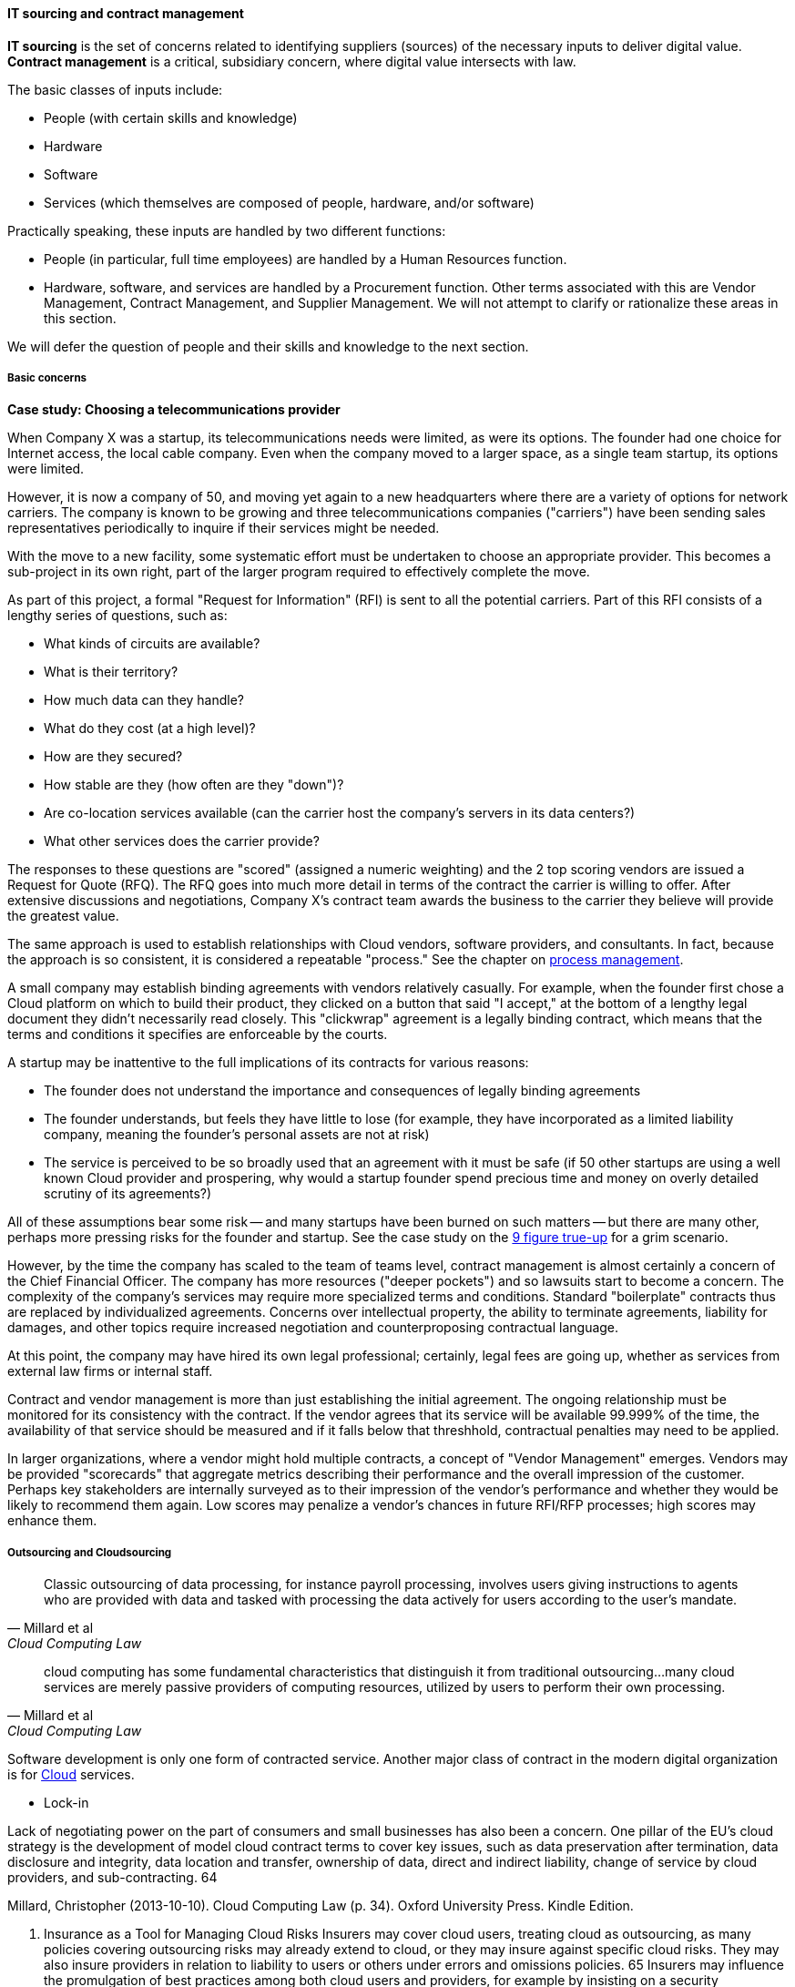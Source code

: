 anchor:sourcing[]

==== IT sourcing and contract management
*IT sourcing* is the set of concerns related to identifying suppliers (sources) of the necessary inputs to deliver digital value. *Contract management* is a critical, subsidiary concern, where digital value intersects with law.

The basic classes of inputs include:

* People (with certain skills and knowledge)
* Hardware
* Software
* Services (which themselves are composed of people, hardware, and/or software)

Practically speaking, these inputs are handled by two different functions:

* People (in particular, full time employees) are handled by a Human Resources function.
* Hardware, software, and services are handled by a Procurement function. Other terms associated with this are Vendor Management, Contract Management, and Supplier Management. We will not attempt to clarify or rationalize these areas in this section.

We will defer the question of people and their skills and knowledge to the next section.

===== Basic concerns

****
*Case study: Choosing a telecommunications provider*

When Company X was a startup, its telecommunications needs were limited, as were its options. The founder had one choice for Internet access, the local cable company. Even when the company moved to a larger space, as a single team startup, its options were limited.

However, it is now a company of 50, and moving yet again to a new headquarters where there are a variety of options for network carriers. The company is known to be growing and three telecommunications companies ("carriers") have been sending sales representatives periodically to inquire if their services might be needed.

With the move to a new facility, some systematic effort must be undertaken to choose an appropriate provider. This becomes a sub-project in its own right, part of the larger program required to effectively complete the move.

As part of this project, a formal "Request for Information" (RFI) is sent to all the potential carriers. Part of this RFI consists of a lengthy series of questions, such as:

* What kinds of circuits are available?
* What is their territory?
* How much data can they handle?
* What do they cost (at a high level)?
* How are they secured?
* How stable are they (how often are they "down")?
* Are co-location services available (can the carrier host the company's servers in its data centers?)
* What other services does the carrier provide?

The responses to these questions are "scored" (assigned a numeric weighting) and the 2 top scoring vendors are issued a Request for Quote (RFQ). The RFQ goes into much more detail in terms of the contract the carrier is willing to offer. After extensive discussions and negotiations, Company X's contract team awards the business to the carrier they believe will provide the greatest value.

The same approach is used to establish relationships with Cloud vendors, software providers, and consultants. In fact, because the approach is so consistent, it is considered a repeatable "process." See the chapter on xref:chap-process-mgmt[process management].

****

A small company may establish binding agreements with vendors relatively casually. For example, when the founder first chose a Cloud platform on which to build their product, they clicked on a button that said "I accept," at the bottom of a lengthy legal document they didn't necessarily read closely. This "clickwrap" agreement is a legally binding contract, which means that the terms and conditions it specifies are enforceable by the courts.

A startup may be inattentive to the full implications of its contracts for various reasons:

* The founder does not understand the importance and consequences of legally binding agreements
* The founder understands, but feels they have little to lose (for example, they have incorporated as a limited liability company, meaning the founder's personal assets are not at risk)
* The service is perceived to be so broadly used that an agreement with it must be safe (if 50 other startups are using a well known Cloud provider and prospering, why would a startup founder spend precious time and money on overly detailed scrutiny of its agreements?)

All of these assumptions bear some risk -- and many startups have been burned on such matters -- but there are many other, perhaps more pressing risks for the founder and startup. See the case study on the xref:9-figure-true-up[9 figure true-up] for a grim scenario.

However, by the time the company has scaled to the team of teams level, contract management is almost certainly a concern of the Chief Financial Officer. The company has more resources ("deeper pockets") and so lawsuits start to become a concern. The complexity of the company's services may require more specialized terms and conditions. Standard "boilerplate" contracts thus are replaced by individualized agreements. Concerns over intellectual property, the ability to terminate agreements, liability for damages, and other topics require increased negotiation and counterproposing contractual language.

At this point, the company may have hired its own legal professional; certainly, legal fees are going up, whether as services from external law firms or internal staff.

Contract and vendor management is more than just establishing the initial agreement. The ongoing relationship must be monitored for its consistency with the contract. If the vendor agrees that its service will be available 99.999% of the time, the availability of that service should be measured and if it falls below that threshhold, contractual penalties may need to be applied.

In larger organizations, where a vendor might hold multiple contracts, a concept of "Vendor Management" emerges. Vendors may be provided "scorecards" that aggregate metrics describing their performance and the overall impression of the customer. Perhaps key stakeholders are internally surveyed as to their impression of the vendor's performance and whether they would be likely to recommend them again. Low scores may penalize a vendor's chances in future RFI/RFP processes; high scores may enhance them.

===== Outsourcing and Cloudsourcing
[quote, Millard et al, Cloud Computing Law]
Classic outsourcing of data processing, for instance payroll processing, involves users giving instructions to agents who are provided with data and tasked with processing the data actively for users according to the user’s mandate.

[quote, Millard et al, Cloud Computing Law]
cloud computing has some fundamental characteristics that distinguish it from traditional outsourcing...many cloud services are merely passive providers of computing resources, utilized by users to perform their own processing.

Software development is only one form of contracted service. Another major class of contract in the modern digital organization is for xref:cloud[Cloud] services.

* Lock-in

Lack of negotiating power on the part of consumers and small businesses has also been a concern. One pillar of the EU’s cloud strategy is the development of model cloud contract terms to cover key issues, such as data preservation after termination, data disclosure and integrity, data location and transfer, ownership of data, direct and indirect liability, change of service by cloud providers, and sub-contracting. 64

Millard, Christopher (2013-10-10). Cloud Computing Law (p. 34). Oxford University Press. Kindle Edition.

7. Insurance as a Tool for Managing Cloud Risks
Insurers may cover cloud users, treating cloud as outsourcing, as many policies covering outsourcing risks may already extend to cloud, or they may insure against specific cloud risks. They may also insure providers in relation to liability to users or others under errors and omissions policies. 65 Insurers may influence the promulgation of best practices among both cloud users and providers, for example by insisting on a security certification as a precondition for cover, or possibly for a pricing discount. The role of insurers in cloud seems set to grow, particularly if stricter legal requirements are imposed on cloud users in future.

Millard, Christopher (2013-10-10). Cloud Computing Law (p. 34). Oxford University Press. Kindle Edition.

===== Software development and contracts

[quote, Agile Manifesto]
Customer collaboration over contract negotiation.

[quote, Andreas Opelt et al, Agile Contracts: Creating and Managing Successful Projects with Scrum]
For both suppliers and buyers of information technology (IT) projects, one issue arises repeatedly: how to get out of the trap of fixed pricing without the disadvantages of time and materials contracts.

[quote, Arbogast et  al, Agile Contracts Primer]
What do lawyers assume is the nature of software projects? First, it is common that they view it as similar to a construction project—relatively predictable—rather than the highly uncertain and variable research and development that it usually is. Second, that in the project (1) there is a long delay before something can be delivered that is well done, with (2) late and weak feedback, (3) long payment cycles, and (4) great problems for the customer if the project is stopped at any arbitrary point in time. *These assumptions are invalidated in agile development.*

Software is often developed and delivered per contractual terms. Contracts are legally binding agreements, typically developed with the assistance of lawyers. As noted in <<Arbogast2012>> (p.5),  "Legal professionals are trained to act, under legal duty, to
advance their client’s interests and protect them against all pitfalls, seen or unseen." The idea of "customer collaboration over contract negotiation" may strike them as the height of naivete. However, Agile and Lean influences have made substantial inroads in contracting approaches.

Arbogast et al. describe the general areas of contract concern:

* Risk, exposure, and liability
* Flexibility
* Clarity of obligations, expectations, and deliverables

They argue that "An agile-project contract may articulate the same limitations of liability (and related terms) as a traditional-project contract, but the agile contract will better support avoiding the very problems that a lawyer is worried about." (p. 12)

So, what is an agile contract?

There are two major classes of contracts:

* Time and materials
* Fixed price

In a *time and materials* contract, the contracting firm simply pays the provider until the work is done. This means that the risk of the project overrunning its schedule or budget resides primarily with the firm hiring out the work. While this can work, there is often a desire on the part of the firm to reduce this risk. If you are hiring someone because they claim they are experts, and can do the work better/cheaper/quicker than your own staff, it seems reasonable that they should be willing to shoulder some of the risk.

In a *fixed price* contract, the vendor providing the service will make a binding commitment that (for example) "we will get the software completely written in 9 months for $3 million." Penalties may be enforced if the software is late, and it's up to the vendor to control development costs. If the vendor does not understand the work correctly, they may lose money on the deal.

Reconciling Agile with fixed-price contracting approaches has been a challenging topic <<Opelt2013>>. The desire for control over a contractual relationship is historically one of the major drivers of xref:1.03.02-Agile-history[waterfall] approaches. However, since requirements cannot be known in advance, this is problematic.

When a contract is signed based on waterfall assumptions, the project management process of xref:change-control[change control] is typically used to govern any alterations to the scope of the effort. Each change order typically implies some increase in cost to the customer. Because of this, the perceived risk mitigation of a fixed price contract may become a false premise.

This problem has been understood for some time. Scott Ambler argued in 2005 that "It's time to abandon the idea that fixed bids reduce risk. Clients have far more control over a project with a variable, gated approach to funding in which working software is delivered on a regular basis" <<Ambler2005>>. Andreas Opelt states, "For agile IT projects it is therefore necessary to find an agreement that supports the balance between a fixed budget (maximum price range) and agile development (scope not yet defined in detail)..."

How is this done? Opelt and his co-authors further argue that the essential question revolves around the project "iron triangle":

* Scope
* Cost
* Deadline

The approach they recommend is determining which of these elements is the "fixed point" and which is estimated. In traditional waterfall projects, scope is fixed, while costs and deadline must be estimated (a problematic approach when xref:2.04.04-lean-product-dev[product development] is required.)

In Opelt's view, in Agile contracting, costs and deadline are fixed, while scope is "estimated" - understood to have some inevitable variability. "...you never know exactly what details will be needed at the start of a project. On the other hand, you do not always need everything that had originally been considered to be important" <<Opelt2013>>.

Their recommended approach supports the following benefits:

* Simplified adaptation to change
* Non-punitive changes in scope
* Reduced knowledge decay (large "batches" of requirements degrade in value over time)

This is achieved through:

* Defining the contract at the level of product or project vision (epics or high-level stories; see discussion of xref:2.0.4.03-scrum[Scrum]) - not detailed specification
* Developing high-level estimation
* Establishing agreement for sharing the risk of product development variability

This last point, which Opelt et al term "riskshare," is key. If the schedule or cost expand beyond the initial estimate, both the supplier and the customer pay, according to some agreed %, which they recommend be between 30%-70%. If the supplier proportion is too low, the contract becomes essentially time & materials. If the customer proportion is too low, the contract starts to resemble traditional fixed-price.

Incremental checkpoints are also essential; for example, the supplier/customer interactions should be high bandwidth for the first few sprints, while culture and expectations are being established and the project is developing a rhythm.

Finally, the ability for either party to exit gracefully and with minimum penalty is needed. If the initiative is testing market response (ala xref:lean-startup[Lean Startup])
and the product hypothesis is falsified, there is little point to continuing the work from the customer's point of view. AND, if the product vision turns out to be far more work than either party estimated, the supplier should be able to walk away  (or at least insist on comprehensive re-negotiation.)

These ideas are a departure from traditional contract management. As Opelt asks, "How can you sign a contract from which one party can exit at any time?" Recall however that (if Agile principles are applied) the customer is receiving working software continuously through the engagement (e.g. after every sprint).

In conclusion, as Arbogas et al argue, "Contracts that promote or mandate
sequential life cycle development increase project risk... an agile approach
... reduces risk because it limits both the scope of the deliverable and extent of the payment [and] allows for inevitable change" (p.13).

===== Software licensing

As software and digital services are increasingly used by firms large and small, the contractual rights of usage become more and more critical.

We mentioned a "clickwrap" licensing agreement above. Software licensing in general is a large and detailed topic, one presenting substantial financial risk to the unwary firm, especially when Cloud and virtualization are concerned.

anchor:9-figure-true-up[]
****
*Case study: The 9-figure "true-up"*
A large enterprise had a long relationship with a major software vendor, who provided a critical software product used widely for many purposes across the enterprise.

The price for this product was set based on the power of the computer running it. A license would cost less for computer with 4 cores and 1 gigabyte of RAM, than it would for a computer with 16 cores and 8 gigabytes of RAM. The largest computers required the most expensive licenses.

As described previously, the goal of xref:virtualization[virtualization] is to use one powerful physical computer to consolidate more lightly-loaded computers as "virtual machines." This can provide significant savings.

Over the course of 3 years, the enterprise described here virtualized about 5,000 formerly physical computers, each of which had been running the vendor's software.

However, a deadly wrinkle emerged in the software vendor's licensing terms. The formerly physical computers were in general smaller machines. The new virtual farms were clusters of 16 of the most powerful computers available on the market. The vendor held that EACH of the 5,000 instances of its software running in the virtual machines was liable for the FULL licensing fee applicable to the most powerful machine!

Even though each of the 5,000 virtual machines could not possibly have been using the full capacity of the virtual farm, the vendor insisted (and was upheld) that the contract did not account for that, and there was no way of knowing whether any given VM had been using the full capacity of the farm at some point.

The dispute escalated to the CEOs of each company, but the vendor held firm. The enterprise was obliged to pay a "true-up" charge of over $100 million (9 figures).

This is not an isolated instance. Major software vendors have earned billions in such charges and continue to audit aggressively for these kinds of scenarios. This is why contracts and licenses should never be taken lightly. Even startups could be vulnerable, if licensed commercial software is used in un-authorized ways in a Cloud environment, for example.

 Steve Russman quote

****

Software licensing is a subset of Software Asset Management, which is itself a subset of IT Asset Management, discussed in more depth in the material on xref:chap-process-mgmt[process management] and xref:IT-lifecycles[IT lifecycles].

 FOSS licensing... risks etc

===== The role of industry analysts
When a company is faced by a sourcing question of any kind, one initial reaction is to research the market alternatives. And rather than research a market  
